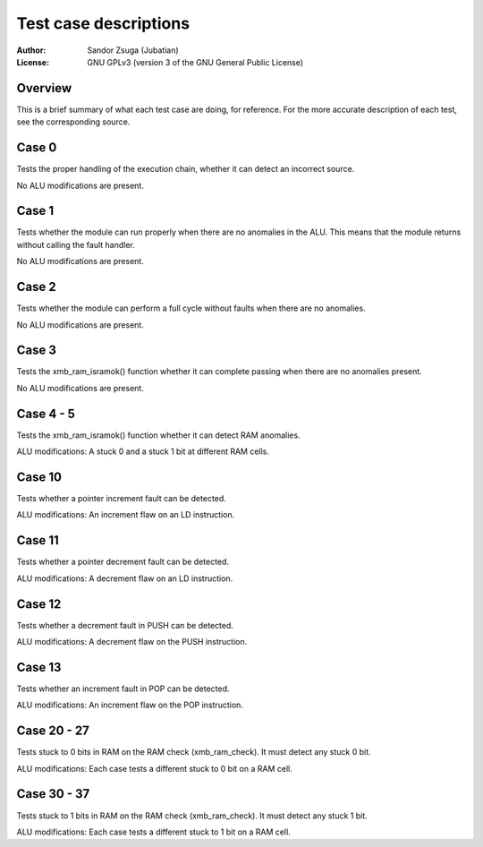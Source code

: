 
Test case descriptions
==============================================================================

:Author:    Sandor Zsuga (Jubatian)
:License:   GNU GPLv3 (version 3 of the GNU General Public License)




Overview
------------------------------------------------------------------------------


This is a brief summary of what each test case are doing, for reference. For
the more accurate description of each test, see the corresponding source.



Case 0
------------------------------------------------------------------------------


Tests the proper handling of the execution chain, whether it can detect an
incorrect source.

No ALU modifications are present.



Case 1
------------------------------------------------------------------------------


Tests whether the module can run properly when there are no anomalies in the
ALU. This means that the module returns without calling the fault handler.

No ALU modifications are present.



Case 2
------------------------------------------------------------------------------


Tests whether the module can perform a full cycle without faults when there
are no anomalies.

No ALU modifications are present.



Case 3
------------------------------------------------------------------------------


Tests the xmb_ram_isramok() function whether it can complete passing when
there are no anomalies present.

No ALU modifications are present.



Case 4 - 5
------------------------------------------------------------------------------


Tests the xmb_ram_isramok() function whether it can detect RAM anomalies.

ALU modifications: A stuck 0 and a stuck 1 bit at different RAM cells.



Case 10
------------------------------------------------------------------------------


Tests whether a pointer increment fault can be detected.

ALU modifications: An increment flaw on an LD instruction.



Case 11
------------------------------------------------------------------------------


Tests whether a pointer decrement fault can be detected.

ALU modifications: A decrement flaw on an LD instruction.



Case 12
------------------------------------------------------------------------------


Tests whether a decrement fault in PUSH can be detected.

ALU modifications: A decrement flaw on the PUSH instruction.



Case 13
------------------------------------------------------------------------------


Tests whether an increment fault in POP can be detected.

ALU modifications: An increment flaw on the POP instruction.



Case 20 - 27
------------------------------------------------------------------------------


Tests stuck to 0 bits in RAM on the RAM check (xmb_ram_check). It must detect
any stuck 0 bit.

ALU modifications: Each case tests a different stuck to 0 bit on a RAM cell.



Case 30 - 37
------------------------------------------------------------------------------


Tests stuck to 1 bits in RAM on the RAM check (xmb_ram_check). It must detect
any stuck 1 bit.

ALU modifications: Each case tests a different stuck to 1 bit on a RAM cell.
